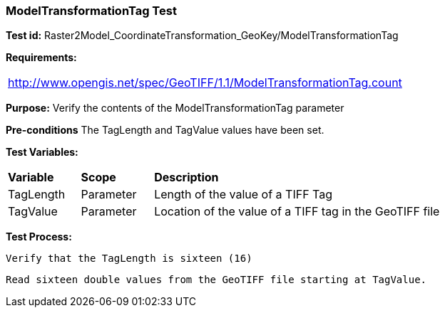 === ModelTransformationTag Test

*Test id:* Raster2Model_CoordinateTransformation_GeoKey/ModelTransformationTag

*Requirements:*

[width="100%"]
|===
|http://www.opengis.net/spec/GeoTIFF/1.1/ModelTransformationTag.count
|===

*Purpose:* Verify the contents of the ModelTransformationTag parameter

*Pre-conditions* The TagLength and TagValue values have been set.

*Test Variables:*

[cols=">20,^20,<80",width="100%", Options="header"]
|===
^|**Variable** ^|**Scope** ^|**Description**
|TagLength |Parameter |Length of the value of a TIFF Tag
|TagValue |Parameter |Location of the value of a TIFF tag in the GeoTIFF file
|===

*Test Process:*

    Verify that the TagLength is sixteen (16)

    Read sixteen double values from the GeoTIFF file starting at TagValue.

